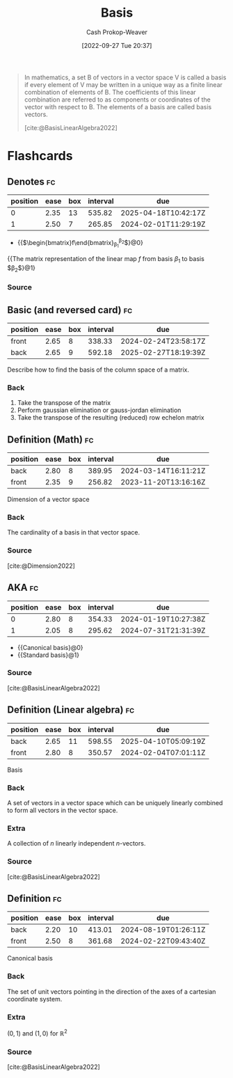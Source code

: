 :PROPERTIES:
:ID:       90dcfc79-6808-48ab-8193-2b040295574c
:ROAM_REFS: [cite:@BasisLinearAlgebra2022]
:LAST_MODIFIED: [2023-10-30 Mon 08:00]
:END:
#+title: Basis
#+hugo_custom_front_matter: :slug "90dcfc79-6808-48ab-8193-2b040295574c"
#+author: Cash Prokop-Weaver
#+date: [2022-09-27 Tue 20:37]
#+filetags: :concept:

#+begin_quote
In mathematics, a set B of vectors in a vector space V is called a basis if every element of V may be written in a unique way as a finite linear combination of elements of B. The coefficients of this linear combination are referred to as components or coordinates of the vector with respect to B. The elements of a basis are called basis vectors.

[cite:@BasisLinearAlgebra2022]
#+end_quote


* Flashcards

** Denotes :fc:
:PROPERTIES:
:ID:       9697c9d8-563f-41c0-856d-dd1fe0dc9188
:ANKI_NOTE_ID: 1640627794472
:FC_CREATED: 2021-12-27T17:56:34Z
:FC_TYPE:  cloze
:FC_CLOZE_MAX: 1
:FC_CLOZE_TYPE: deletion
:END:
:REVIEW_DATA:
| position | ease | box | interval | due                  |
|----------+------+-----+----------+----------------------|
|        0 | 2.35 |  13 |   535.82 | 2025-04-18T10:42:17Z |
|        1 | 2.50 |   7 |   265.85 | 2024-02-01T11:29:19Z |
:END:

- {{$\begin{bmatrix}f\end{bmatrix}_{\beta_1}^{\beta_2}$}@0}

{{The matrix representation of the linear map $f$ from basis $\beta_1$ to basis $\beta_2$}@1}

*** Source
** Basic (and reversed card) :fc:
:PROPERTIES:
:ID:       45baba5a-2f20-4a50-b189-ce7eeb3cdce7
:ANKI_NOTE_ID: 1640627905897
:FC_CREATED: 2021-12-27T17:58:25Z
:FC_TYPE:  double
:END:
:REVIEW_DATA:
| position | ease | box | interval | due                  |
|----------+------+-----+----------+----------------------|
| front    | 2.65 |   8 |   338.33 | 2024-02-24T23:58:17Z |
| back     | 2.65 |   9 |   592.18 | 2025-02-27T18:19:39Z |
:END:

Describe how to find the basis of the column space of a matrix.

*** Back
1. Take the transpose of the matrix
2. Perform gaussian elimination or gauss-jordan elimination
3. Take the transpose of the resulting (reduced) row echelon matrix
** Definition (Math) :fc:
:PROPERTIES:
:ID:       0066d7ce-e4c6-44e9-b8e3-e0dba0fcdef8
:ANKI_NOTE_ID: 1640627850846
:FC_CREATED: 2021-12-27T17:57:30Z
:FC_TYPE:  double
:END:
:REVIEW_DATA:
| position | ease | box | interval | due                  |
|----------+------+-----+----------+----------------------|
| back     | 2.80 |   8 |   389.95 | 2024-03-14T16:11:21Z |
| front    | 2.35 |   9 |   256.82 | 2023-11-20T13:16:16Z |
:END:

Dimension of a vector space

*** Back
The cardinality of a basis in that vector space.

*** Source
[cite:@Dimension2022]
** AKA :fc:
:PROPERTIES:
:ID:       b6809ddd-8642-4a26-a34a-8aad3e189b7a
:ANKI_NOTE_ID: 1640628532575
:FC_CREATED: 2021-12-27T18:08:52Z
:FC_TYPE:  cloze
:FC_CLOZE_MAX: 2
:FC_CLOZE_TYPE: deletion
:END:
:REVIEW_DATA:
| position | ease | box | interval | due                  |
|----------+------+-----+----------+----------------------|
|        0 | 2.80 |   8 |   354.33 | 2024-01-19T10:27:38Z |
|        1 | 2.05 |   8 |   295.62 | 2024-07-31T21:31:39Z |
:END:

- {{Canonical basis}@0}
- {{Standard basis}@1}

*** Source
[cite:@BasisLinearAlgebra2022]
** Definition (Linear algebra) :fc:
:PROPERTIES:
:ID:       ddb2f83d-a540-47d8-b141-8cb82128cde8
:ANKI_NOTE_ID: 1640627849802
:FC_CREATED: 2021-12-27T17:57:29Z
:FC_TYPE:  double
:END:
:REVIEW_DATA:
| position | ease | box | interval | due                  |
|----------+------+-----+----------+----------------------|
| back     | 2.65 |  11 |   598.55 | 2025-04-10T05:09:19Z |
| front    | 2.80 |   8 |   350.57 | 2024-02-04T07:01:11Z |
:END:

Basis

*** Back
A set of vectors in a vector space which can be uniquely linearly combined to form all vectors in the vector space.

*** Extra
A collection of $n$ linearly independent $n\text{-vectors}$.

*** Source
[cite:@BasisLinearAlgebra2022]
** Definition :fc:
:PROPERTIES:
:ID:       39ff6442-24ad-43f6-9a6f-7775d3cec56a
:ANKI_NOTE_ID: 1640627850446
:FC_CREATED: 2021-12-27T17:57:30Z
:FC_TYPE:  double
:END:
:REVIEW_DATA:
| position | ease | box | interval | due                  |
|----------+------+-----+----------+----------------------|
| back     | 2.20 |  10 |   413.01 | 2024-08-19T01:26:11Z |
| front    | 2.50 |   8 |   361.68 | 2024-02-22T09:43:40Z |
:END:

Canonical basis

*** Back
The set of unit vectors pointing in the direction of the axes of a cartesian coordinate system.

*** Extra
$(0, 1)$ and $(1, 0)$ for $\mathbb{R}^2$

*** Source
[cite:@BasisLinearAlgebra2022]
#+print_bibliography: